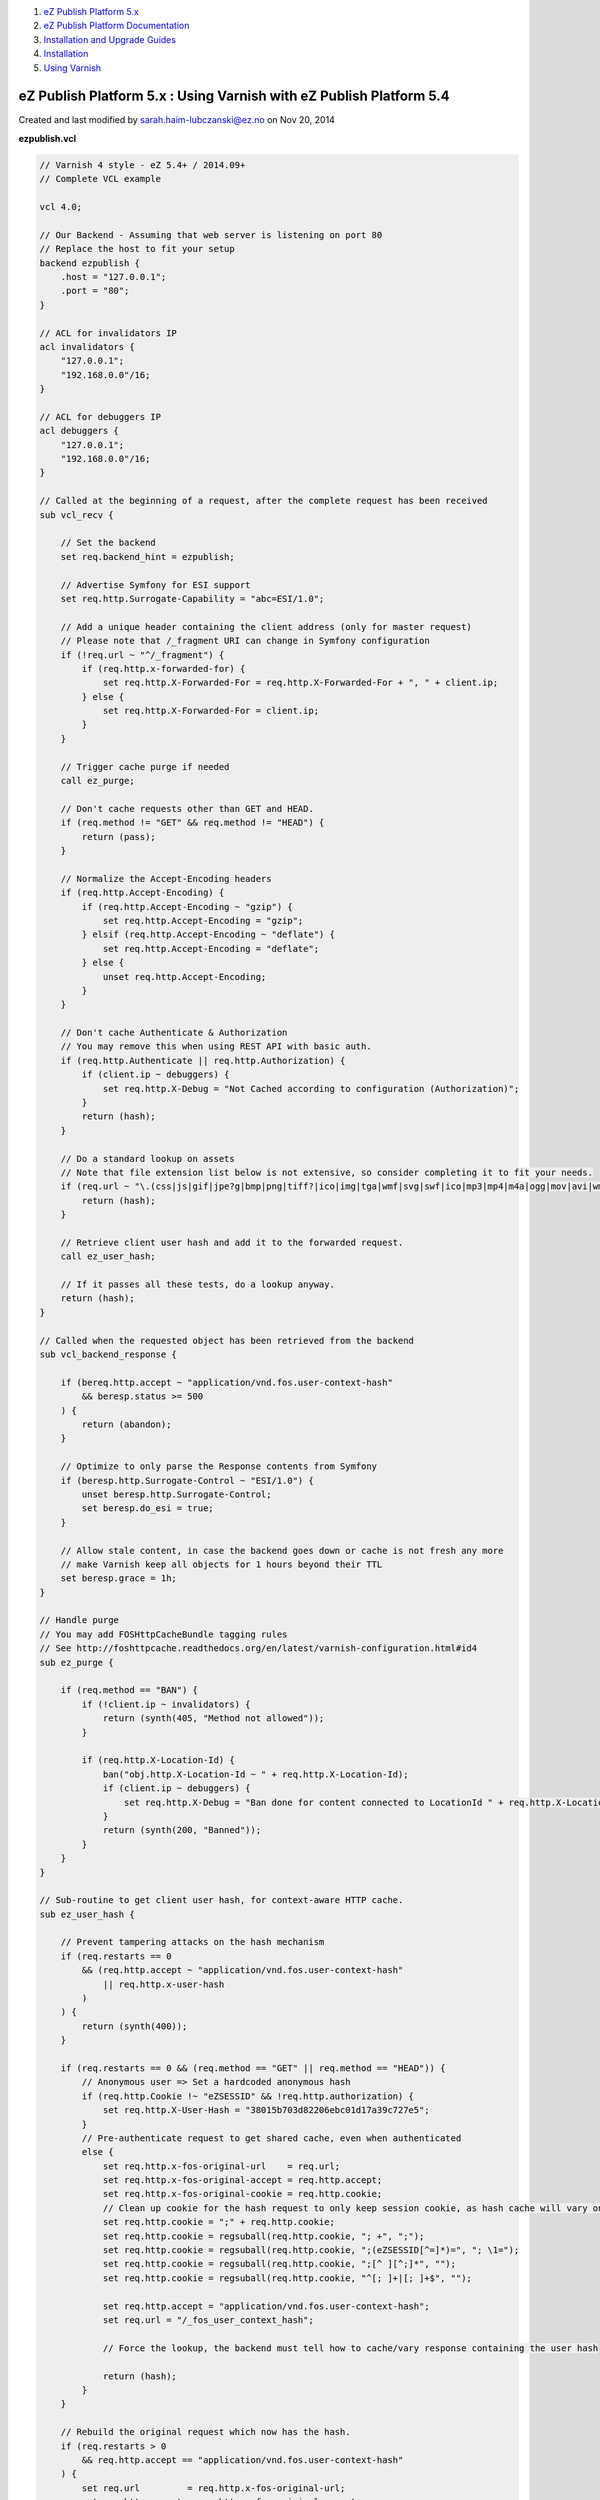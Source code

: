 #. `eZ Publish Platform 5.x <index.html>`__
#. `eZ Publish Platform
   Documentation <eZ-Publish-Platform-Documentation_1114149.html>`__
#. `Installation and Upgrade
   Guides <Installation-and-Upgrade-Guides_6292016.html>`__
#. `Installation <Installation_7438500.html>`__
#. `Using Varnish <Using-Varnish_12124722.html>`__

eZ Publish Platform 5.x : Using Varnish with eZ Publish Platform 5.4
====================================================================

Created and last modified by sarah.haim-lubczanski@ez.no on Nov 20, 2014

**ezpublish.vcl**

.. code:: theme:

    // Varnish 4 style - eZ 5.4+ / 2014.09+
    // Complete VCL example

    vcl 4.0;

    // Our Backend - Assuming that web server is listening on port 80
    // Replace the host to fit your setup
    backend ezpublish {
        .host = "127.0.0.1";
        .port = "80";
    }

    // ACL for invalidators IP
    acl invalidators {
        "127.0.0.1";
        "192.168.0.0"/16;
    }

    // ACL for debuggers IP
    acl debuggers {
        "127.0.0.1";
        "192.168.0.0"/16;
    }

    // Called at the beginning of a request, after the complete request has been received
    sub vcl_recv {

        // Set the backend
        set req.backend_hint = ezpublish;

        // Advertise Symfony for ESI support
        set req.http.Surrogate-Capability = "abc=ESI/1.0";

        // Add a unique header containing the client address (only for master request)
        // Please note that /_fragment URI can change in Symfony configuration
        if (!req.url ~ "^/_fragment") {
            if (req.http.x-forwarded-for) {
                set req.http.X-Forwarded-For = req.http.X-Forwarded-For + ", " + client.ip;
            } else {
                set req.http.X-Forwarded-For = client.ip;
            }
        }

        // Trigger cache purge if needed
        call ez_purge;

        // Don't cache requests other than GET and HEAD.
        if (req.method != "GET" && req.method != "HEAD") {
            return (pass);
        }

        // Normalize the Accept-Encoding headers
        if (req.http.Accept-Encoding) {
            if (req.http.Accept-Encoding ~ "gzip") {
                set req.http.Accept-Encoding = "gzip";
            } elsif (req.http.Accept-Encoding ~ "deflate") {
                set req.http.Accept-Encoding = "deflate";
            } else {
                unset req.http.Accept-Encoding;
            }
        }

        // Don't cache Authenticate & Authorization
        // You may remove this when using REST API with basic auth.
        if (req.http.Authenticate || req.http.Authorization) {
            if (client.ip ~ debuggers) {
                set req.http.X-Debug = "Not Cached according to configuration (Authorization)";
            }
            return (hash);
        }

        // Do a standard lookup on assets
        // Note that file extension list below is not extensive, so consider completing it to fit your needs.
        if (req.url ~ "\.(css|js|gif|jpe?g|bmp|png|tiff?|ico|img|tga|wmf|svg|swf|ico|mp3|mp4|m4a|ogg|mov|avi|wmv|zip|gz|pdf|ttf|eot|wof)$") {
            return (hash);
        }

        // Retrieve client user hash and add it to the forwarded request.
        call ez_user_hash;

        // If it passes all these tests, do a lookup anyway.
        return (hash);
    }

    // Called when the requested object has been retrieved from the backend
    sub vcl_backend_response {

        if (bereq.http.accept ~ "application/vnd.fos.user-context-hash"
            && beresp.status >= 500
        ) {
            return (abandon);
        }

        // Optimize to only parse the Response contents from Symfony
        if (beresp.http.Surrogate-Control ~ "ESI/1.0") {
            unset beresp.http.Surrogate-Control;
            set beresp.do_esi = true;
        }

        // Allow stale content, in case the backend goes down or cache is not fresh any more
        // make Varnish keep all objects for 1 hours beyond their TTL
        set beresp.grace = 1h;
    }

    // Handle purge
    // You may add FOSHttpCacheBundle tagging rules
    // See http://foshttpcache.readthedocs.org/en/latest/varnish-configuration.html#id4
    sub ez_purge {

        if (req.method == "BAN") {
            if (!client.ip ~ invalidators) {
                return (synth(405, "Method not allowed"));
            }

            if (req.http.X-Location-Id) {
                ban("obj.http.X-Location-Id ~ " + req.http.X-Location-Id);
                if (client.ip ~ debuggers) {
                    set req.http.X-Debug = "Ban done for content connected to LocationId " + req.http.X-Location-Id;
                }
                return (synth(200, "Banned"));
            }
        }
    }

    // Sub-routine to get client user hash, for context-aware HTTP cache.
    sub ez_user_hash {

        // Prevent tampering attacks on the hash mechanism
        if (req.restarts == 0
            && (req.http.accept ~ "application/vnd.fos.user-context-hash"
                || req.http.x-user-hash
            )
        ) {
            return (synth(400));
        }

        if (req.restarts == 0 && (req.method == "GET" || req.method == "HEAD")) {
            // Anonymous user => Set a hardcoded anonymous hash
            if (req.http.Cookie !~ "eZSESSID" && !req.http.authorization) {
                set req.http.X-User-Hash = "38015b703d82206ebc01d17a39c727e5";
            }
            // Pre-authenticate request to get shared cache, even when authenticated
            else {
                set req.http.x-fos-original-url    = req.url;
                set req.http.x-fos-original-accept = req.http.accept;
                set req.http.x-fos-original-cookie = req.http.cookie;
                // Clean up cookie for the hash request to only keep session cookie, as hash cache will vary on cookie.
                set req.http.cookie = ";" + req.http.cookie;
                set req.http.cookie = regsuball(req.http.cookie, "; +", ";");
                set req.http.cookie = regsuball(req.http.cookie, ";(eZSESSID[^=]*)=", "; \1=");
                set req.http.cookie = regsuball(req.http.cookie, ";[^ ][^;]*", "");
                set req.http.cookie = regsuball(req.http.cookie, "^[; ]+|[; ]+$", "");

                set req.http.accept = "application/vnd.fos.user-context-hash";
                set req.url = "/_fos_user_context_hash";

                // Force the lookup, the backend must tell how to cache/vary response containing the user hash

                return (hash);
            }
        }

        // Rebuild the original request which now has the hash.
        if (req.restarts > 0
            && req.http.accept == "application/vnd.fos.user-context-hash"
        ) {
            set req.url         = req.http.x-fos-original-url;
            set req.http.accept = req.http.x-fos-original-accept;
            set req.http.cookie = req.http.x-fos-original-cookie;

            unset req.http.x-fos-original-url;
            unset req.http.x-fos-original-accept;
            unset req.http.x-fos-original-cookie;

            // Force the lookup, the backend must tell not to cache or vary on the
            // user hash to properly separate cached data.

            return (hash);
        }
    }

    sub vcl_deliver {
        // On receiving the hash response, copy the hash header to the original
        // request and restart.
        if (req.restarts == 0
            && resp.http.content-type ~ "application/vnd.fos.user-context-hash"
        ) {
            set req.http.x-user-hash = resp.http.x-user-hash;

            return (restart);
        }

        // If we get here, this is a real response that gets sent to the client.

        // Remove the vary on context user hash, this is nothing public. Keep all
        // other vary headers.
        set resp.http.Vary = regsub(resp.http.Vary, "(?i),? *x-user-hash *", "");
        set resp.http.Vary = regsub(resp.http.Vary, "^, *", "");
        if (resp.http.Vary == "") {
            unset resp.http.Vary;
        }

        // Sanity check to prevent ever exposing the hash to a client.
        unset resp.http.x-user-hash;

        if (client.ip ~ debuggers) {
            if (obj.hits > 0) {
                set resp.http.X-Cache = "HIT";
                set resp.http.X-Cache-Hits = obj.hits;
            } else {
                set resp.http.X-Cache = "MISS";
            }
        }
    }

Document generated by Confluence on Mar 03, 2015 15:12
